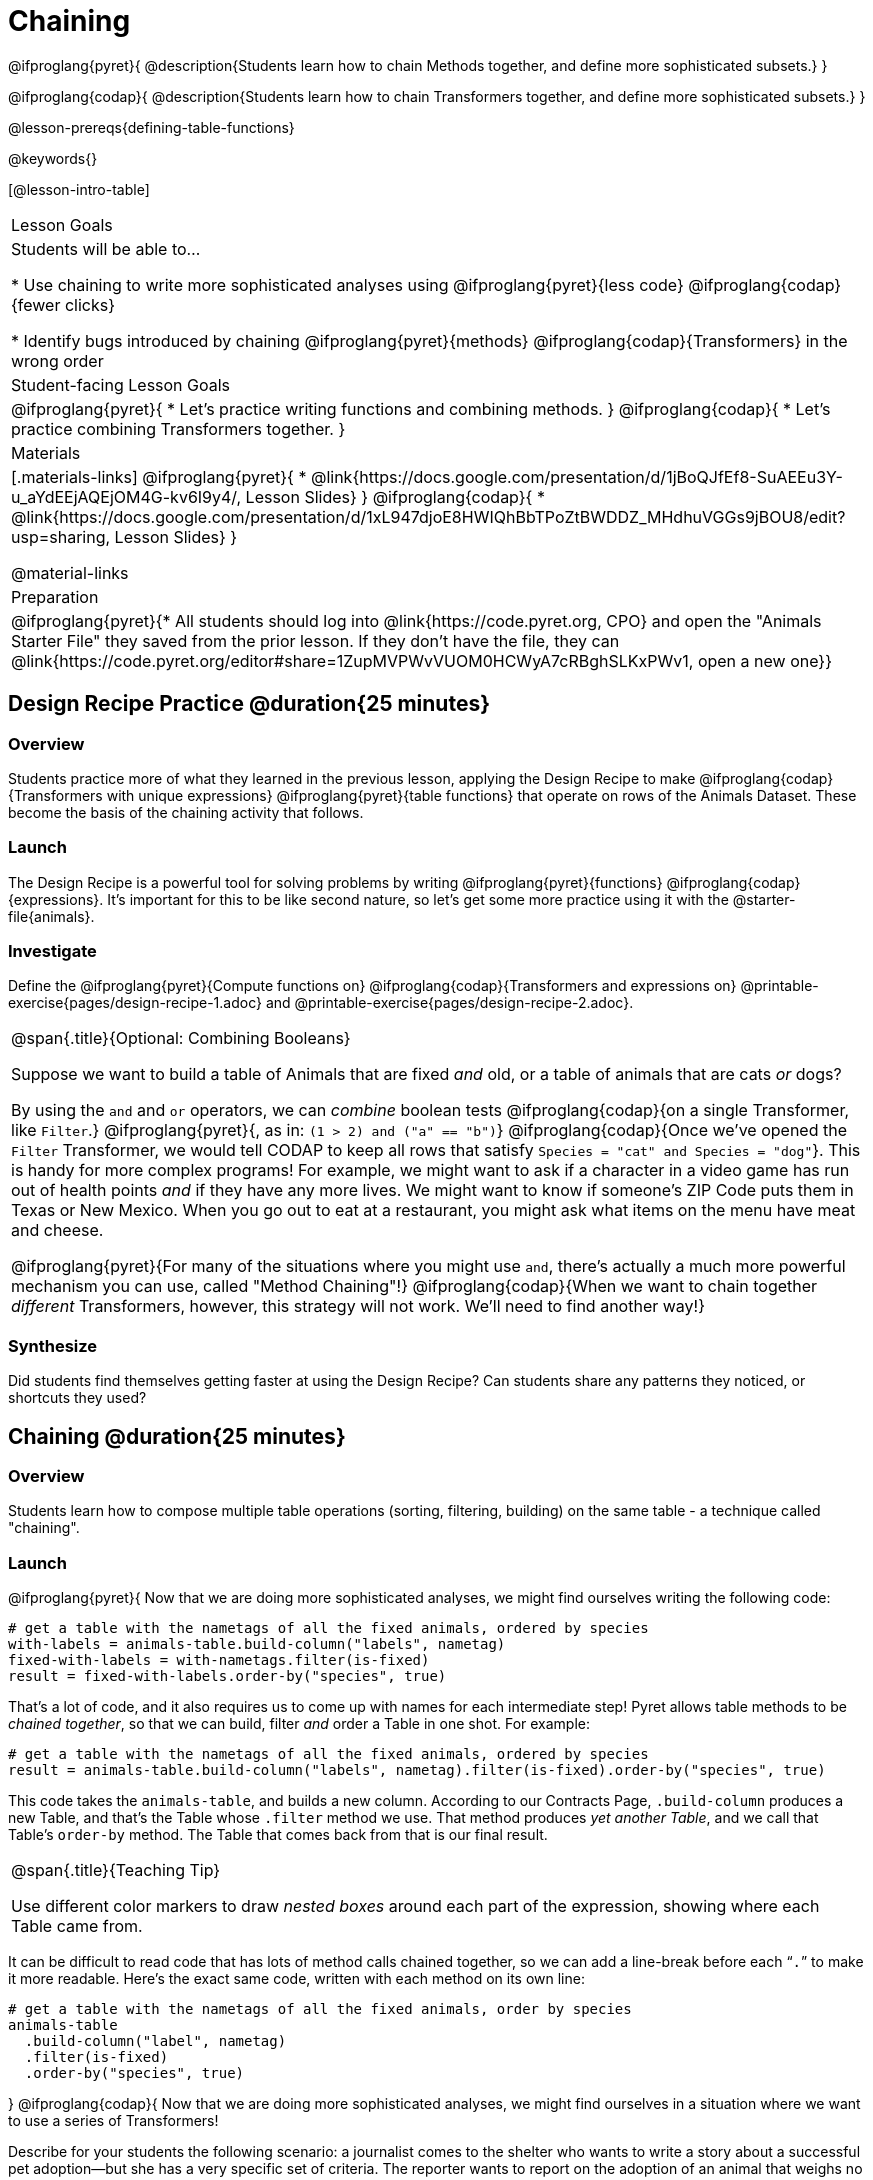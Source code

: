 = Chaining

@ifproglang{pyret}{
@description{Students learn how to chain Methods together, and define more sophisticated subsets.}
}

@ifproglang{codap}{
@description{Students learn how to chain Transformers together, and define more sophisticated subsets.}
}

@lesson-prereqs{defining-table-functions}

@keywords{}

[@lesson-intro-table]
|===
| Lesson Goals
| Students will be able to...

* Use chaining to write more sophisticated analyses using @ifproglang{pyret}{less code} @ifproglang{codap}{fewer clicks}

* Identify bugs introduced by chaining @ifproglang{pyret}{methods} @ifproglang{codap}{Transformers} in the wrong order

| Student-facing Lesson Goals
|

@ifproglang{pyret}{
* Let's practice writing functions and combining methods.
}
@ifproglang{codap}{
* Let's practice combining Transformers together.
}

| Materials
|[.materials-links]
@ifproglang{pyret}{
* @link{https://docs.google.com/presentation/d/1jBoQJfEf8-SuAEEu3Y-u_aYdEEjAQEjOM4G-kv6I9y4/, Lesson Slides}
}
@ifproglang{codap}{
* @link{https://docs.google.com/presentation/d/1xL947djoE8HWIQhBbTPoZtBWDDZ_MHdhuVGGs9jBOU8/edit?usp=sharing, Lesson Slides}
}

@material-links

| Preparation
|
@ifproglang{pyret}{* All students should log into @link{https://code.pyret.org, CPO} and open the "Animals Starter File" they saved from the prior lesson. If they don't have the file, they can @link{https://code.pyret.org/editor#share=1ZupMVPWvVUOM0HCWyA7cRBghSLKxPWv1, open a new one}}



|===

== Design Recipe Practice @duration{25 minutes}

=== Overview

Students practice more of what they learned in the previous lesson, applying the Design Recipe to make @ifproglang{codap}{Transformers with unique expressions} @ifproglang{pyret}{table functions} that operate on rows of the Animals Dataset. These become the basis of the chaining activity that follows.

=== Launch
The Design Recipe is a powerful tool for solving problems by writing @ifproglang{pyret}{functions} @ifproglang{codap}{expressions}. It's important for this to be like second nature, so let's get some more practice using it with the @starter-file{animals}.

=== Investigate
[.lesson-instruction]
Define the @ifproglang{pyret}{Compute functions on} @ifproglang{codap}{Transformers and  expressions on} @printable-exercise{pages/design-recipe-1.adoc} and @printable-exercise{pages/design-recipe-2.adoc}.


[.strategy-box, cols="1", grid="none", stripes="none"]
|===
|
@span{.title}{Optional: Combining Booleans}

Suppose we want to build a table of Animals that are fixed _and_ old, or a table of animals that are cats _or_ dogs?

By using the `and` and `or` operators, we can _combine_ boolean tests @ifproglang{codap}{on a single Transformer, like `Filter`.} @ifproglang{pyret}{, as in: `(1 > 2) and ("a" == "b")`} @ifproglang{codap}{Once we've opened the `Filter` Transformer, we would tell CODAP to keep all rows that satisfy `Species = "cat" and Species = "dog"`}. This is handy for more complex programs! For example, we might want to ask if a character in a video game has run out of health points _and_ if they have any more lives. We might want to know if someone’s ZIP Code puts them in Texas or New Mexico. When you go out to eat at a restaurant, you might ask what items on the menu have meat and cheese.

@ifproglang{pyret}{For many of the situations where you might use `and`, there's actually a much more powerful mechanism you can use, called "Method Chaining"!} @ifproglang{codap}{When we want to chain together _different_ Transformers, however, this strategy will not work. We'll need to find another way!}
|===



=== Synthesize
Did students find themselves getting faster at using the Design Recipe? Can students share any patterns they noticed, or shortcuts they used?

== Chaining @duration{25 minutes}

=== Overview
Students learn how to compose multiple table operations (sorting, filtering, building) on the same table - a technique called "chaining".


=== Launch
@ifproglang{pyret}{
Now that we are doing more sophisticated analyses, we might find ourselves writing the following code:
----
# get a table with the nametags of all the fixed animals, ordered by species
with-labels = animals-table.build-column("labels", nametag)
fixed-with-labels = with-nametags.filter(is-fixed)
result = fixed-with-labels.order-by("species", true)
----

That's a lot of code, and it also requires us to come up with names for each intermediate step! Pyret allows table methods to be _chained together_, so that we can build, filter _and_ order a Table in one shot. For example:

----
# get a table with the nametags of all the fixed animals, ordered by species
result = animals-table.build-column("labels", nametag).filter(is-fixed).order-by("species", true)
----

This code takes the `animals-table`, and builds a new column. According to our Contracts Page, `.build-column` produces a new Table, and that’s the Table whose `.filter` method we use. That method produces _yet another Table_, and we call that Table’s `order-by` method. The Table that comes back from that is our final result.


[.strategy-box, cols="1", grid="none", stripes="none"]
|===
|
@span{.title}{Teaching Tip}

Use different color markers to draw _nested boxes_ around each part of the expression, showing where each Table came from.
|===

It can be difficult to read code that has lots of method calls chained together, so we can add a line-break before each “`.`” to make it more readable. Here’s the exact same code, written with each method on its own line:

----
# get a table with the nametags of all the fixed animals, order by species
animals-table
  .build-column("label", nametag)
  .filter(is-fixed)
  .order-by("species", true)
----
}
@ifproglang{codap}{
Now that we are doing more sophisticated analyses, we might find ourselves in a situation where we want to use a series of Transformers!

Describe for your students the following scenario: a journalist comes to the shelter who wants to write a story about a successful pet adoption--but she has a very specific set of criteria. The reporter wants to report on the adoption of an animal that weighs no more than 9 kilograms. She also wants to review an updated copy of the dataset each week (reflecting changes to the shelter's population) before making a decision about which animal to showcase.

In CODAP, we can use the result of one Transformer as the dataset for another Transformer! To help the journalist, you decide that you want to use *two* Transformers: _Build Attribute_ and _Filter_. But in which order?

[.lesson-instruction]
- The _Build Attribute_ Transformer we must define uses this formula: `pounds/2.205`. It also requires that we provide a name for our new attribute, such as `kilograms`.
- The _Filter_ Transformer that we must define uses this formula: `kilograms<9`.
- Which of the two above Transformers should we apply _first_, `weight-in-kg` or `filter-if-light`?
- What do you predict will happen if we apply them in the wrong order? Why?

A perk of applying Transformers, rather than manipulating the dataset, is that any updates made to the original dataset will flow through the chain. As you chain together Transformers, it is important to remember the following:
}
[.lesson-point]
Order matters: Build / Transform, Filter, Sort.

Suppose we want to build a column and then use it to filter our table. If we use the @ifproglang{pyret}{methods} @ifproglang{codap}{Transformers} in the wrong order (trying to filter by a column that doesn’t exist yet), we might wind up crashing the program. Even worse, the program might work, but produce results that are incorrect!

@ifproglang{codap}{

[.strategy-box, cols="1", grid="none", stripes="none"]
|===
|
@span{.title}{Tip: Saving Transformers and Renaming Tables}

Saving a particular configuration of a Transformer is useful so that the Transformer can be easily accessed in the future. When we save a Transformer, we want to give it a useful name and purpose statement for ease of use later.

We also encourage students to rename tables descriptively. By the end of this exercise, the table students create will have quite a lengthy name: `(Sort(Filter(BuildAttribute(Animals-Dataset))))`. That's a lot of parentheses! As an alternative, students might consider using the following table names in this activity: `animals-in-kg`, followed by `light-animals-in-kg`, and then `ordered-light-animals-in-kg`.
|===

}
=== Investigate
[.lesson-point]
When chaining @ifproglang{pyret}{methods} @ifproglang{codap}{Transformers}, it’s important to build @ifproglang{codap}{and transform }first, then filter, and then order.

How well do you know your table methods? Complete @printable-exercise{pages/chaining-methods.adoc} and @printable-exercise{pages/chaining-methods-order-matters.adoc} in your Student Workbook to find out.


=== Synthesize
Ask students about their answers to @printable-exercise{pages/chaining-methods-order-matters.adoc}. Which ones produce an error? Why do will they produce an error, and how can this be fixed?

As our analysis gets more complex, chaining is a great way to re-use work we've already done. And less duplicate work means a smaller chance of bugs. Chaining is a powerful way to work, so it’s critical to think carefully when we use it!


== Additional Exercises
- @opt-printable-exercise{pages/chaining-methods-table-transformations.adoc}
